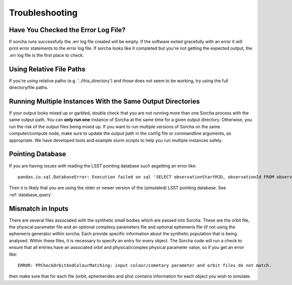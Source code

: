 .. _troubleshooting:


Troubleshooting
=================

Have You Checked the Error Log File?
---------------------------------------------------------------
If sorcha runs successfully the .err log file created will be empty. If the software exited gracefully with an error it will print error statements to the error log file. If sorcha looks like it completed but you're not getting the expected output, the .err log file is the first place to check. 

Using Relative File Paths
---------------------------------------------------------------

If you're using relative paths (e.g. '../this_directory') and those does not seem to be working, try using the full directory/file paths.

Running Multiple Instances With the Same Output Directories
---------------------------------------------------------------
If your output looks mixed up or garbled, double check that you are not running more than one Sorcha process with 
the same output path. You can **only run one** instance of Sorcha  at the same time for a given output directory. 
Otherwise, you run the risk of the output files being mixed up. If you want to run multiple versions of Sorcha on 
the same computer/compute node, make sure to update the output path in the config file or commandline arguments, 
as appropriate. We have developed tools and example slurm scripts to help you run multiple instances safely. 

Pointing Database 
---------------------

If you are having issues with reading the LSST pointing database such asgetting an error like::
  
   pandas.io.sql.DatabaseError: Execution failed on sql 'SELECT observationStartMJD, observationId FROM observations ORDER BY observationStartMJD': no such table: observations

Then it is likely that you are using the older or newer version of the (simulated) LSST pointing database. See  :ref:`database_query`

Mismatch in Inputs 
---------------------
There are several files associated with the synthetic small bodies  which are passed into Sorcha. These are
the orbit file, the physical parameter file and an optional complexy parameters file and optional ephemeris 
file (if not using the ephemeris generator within sorcha. Each provide specific information about the 
synthetic population that is being analysed. Within these files, it is necessary to specify an entry for every 
object. The Sorcha code will run a check to ensure that all entries have an associated orbit and 
physical/complex physical  parameter value, so if you get an error like::

   ERROR: PPCheckOrbitAndColourMatching: input colour/cometary parameter and orbit files do not match.

then make sure that for each file (orbit, ephemerides and phs) contains information 
for each object you wish to simulate.








